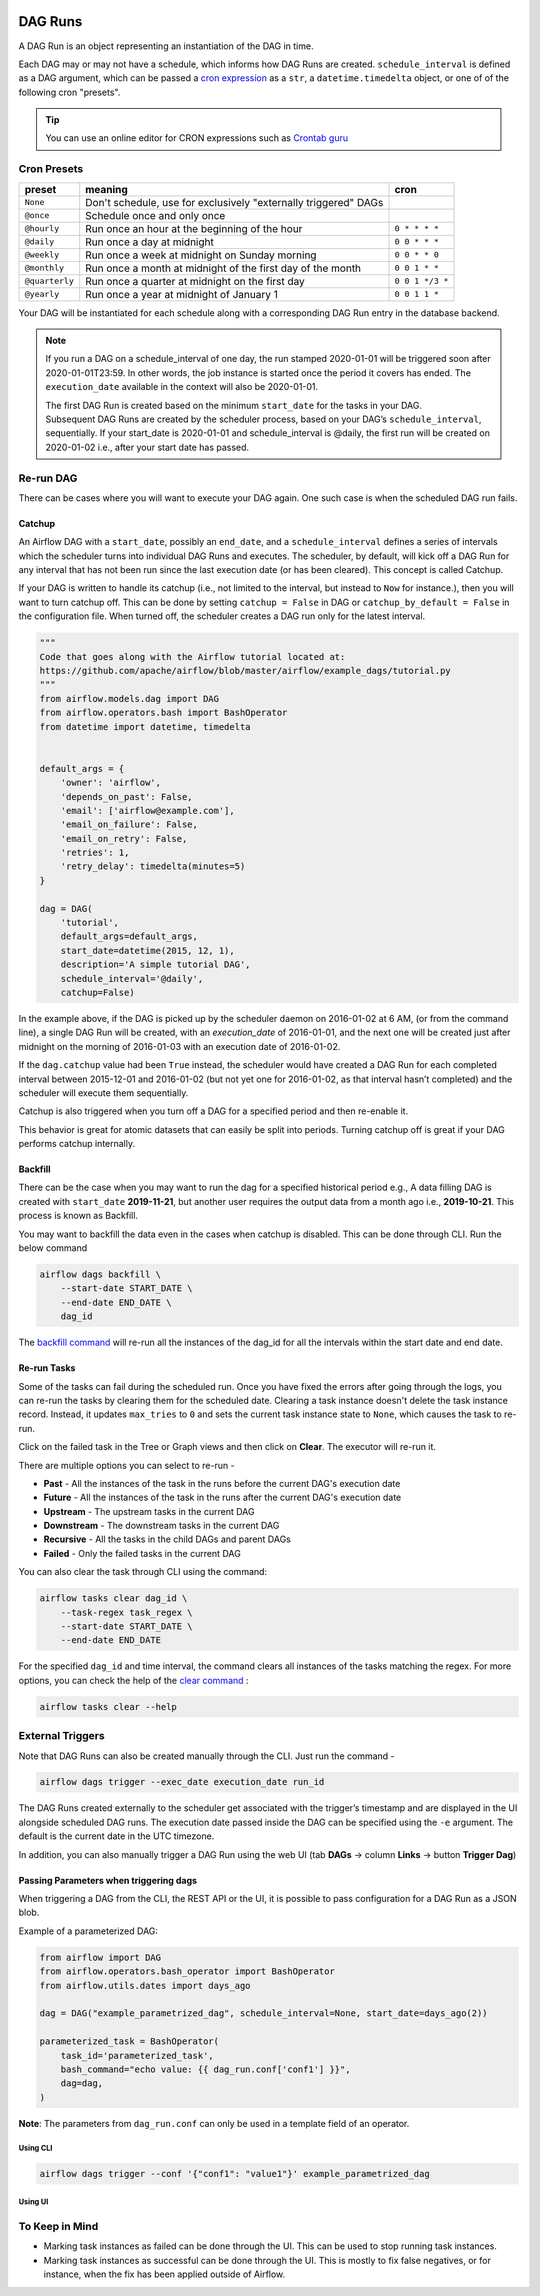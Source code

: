  .. Licensed to the Apache Software Foundation (ASF) under one
    or more contributor license agreements.  See the NOTICE file
    distributed with this work for additional information
    regarding copyright ownership.  The ASF licenses this file
    to you under the Apache License, Version 2.0 (the
    "License"); you may not use this file except in compliance
    with the License.  You may obtain a copy of the License at

 ..   http://www.apache.org/licenses/LICENSE-2.0

 .. Unless required by applicable law or agreed to in writing,
    software distributed under the License is distributed on an
    "AS IS" BASIS, WITHOUT WARRANTIES OR CONDITIONS OF ANY
    KIND, either express or implied.  See the License for the
    specific language governing permissions and limitations
    under the License.

DAG Runs
=========
A DAG Run is an object representing an instantiation of the DAG in time.

Each DAG may or may not have a schedule, which informs how DAG Runs are
created. ``schedule_interval`` is defined as a DAG argument, which can be passed a
`cron expression <https://en.wikipedia.org/wiki/Cron#CRON_expression>`_ as
a ``str``, a ``datetime.timedelta`` object, or one of of the following cron "presets".

.. tip::
    You can use an online editor for CRON expressions such as `Crontab guru <https://crontab.guru/>`_

Cron Presets
''''''''''''

+----------------+----------------------------------------------------------------+-----------------+
| preset         | meaning                                                        | cron            |
+================+================================================================+=================+
| ``None``       | Don't schedule, use for exclusively "externally triggered"     |                 |
|                | DAGs                                                           |                 |
+----------------+----------------------------------------------------------------+-----------------+
| ``@once``      | Schedule once and only once                                    |                 |
+----------------+----------------------------------------------------------------+-----------------+
| ``@hourly``    | Run once an hour at the beginning of the hour                  | ``0 * * * *``   |
+----------------+----------------------------------------------------------------+-----------------+
| ``@daily``     | Run once a day at midnight                                     | ``0 0 * * *``   |
+----------------+----------------------------------------------------------------+-----------------+
| ``@weekly``    | Run once a week at midnight on Sunday morning                  | ``0 0 * * 0``   |
+----------------+----------------------------------------------------------------+-----------------+
| ``@monthly``   | Run once a month at midnight of the first day of the month     | ``0 0 1 * *``   |
+----------------+----------------------------------------------------------------+-----------------+
| ``@quarterly`` | Run once a quarter at midnight on the first day                | ``0 0 1 */3 *`` |
+----------------+----------------------------------------------------------------+-----------------+
| ``@yearly``    | Run once a year at midnight of January 1                       | ``0 0 1 1 *``   |
+----------------+----------------------------------------------------------------+-----------------+

Your DAG will be instantiated for each schedule along with a corresponding
DAG Run entry in the database backend.

.. note::

    If you run a DAG on a schedule_interval of one day, the run stamped 2020-01-01
    will be triggered soon after 2020-01-01T23:59. In other words, the job instance is
    started once the period it covers has ended.  The ``execution_date`` available in the context
    will also be 2020-01-01.

    The first DAG Run is created based on the minimum ``start_date`` for the tasks in your DAG.
    Subsequent DAG Runs are created by the scheduler process, based on your DAG’s ``schedule_interval``,
    sequentially. If your start_date is 2020-01-01 and schedule_interval is @daily, the first run
    will be created on 2020-01-02 i.e., after your start date has passed.

Re-run DAG
''''''''''
There can be cases where you will want to execute your DAG again. One such case is when the scheduled
DAG run fails.

.. _dag-catchup:

Catchup
-------

An Airflow DAG with a ``start_date``, possibly an ``end_date``, and a ``schedule_interval`` defines a
series of intervals which the scheduler turns into individual DAG Runs and executes. The scheduler, by default, will
kick off a DAG Run for any interval that has not been run since the last execution date (or has been cleared). This concept is called Catchup.

If your DAG is written to handle its catchup (i.e., not limited to the interval, but instead to ``Now`` for instance.),
then you will want to turn catchup off. This can be done by setting ``catchup = False`` in DAG  or ``catchup_by_default = False``
in the configuration file. When turned off, the scheduler creates a DAG run only for the latest interval.

.. code-block:: python

    """
    Code that goes along with the Airflow tutorial located at:
    https://github.com/apache/airflow/blob/master/airflow/example_dags/tutorial.py
    """
    from airflow.models.dag import DAG
    from airflow.operators.bash import BashOperator
    from datetime import datetime, timedelta


    default_args = {
        'owner': 'airflow',
        'depends_on_past': False,
        'email': ['airflow@example.com'],
        'email_on_failure': False,
        'email_on_retry': False,
        'retries': 1,
        'retry_delay': timedelta(minutes=5)
    }

    dag = DAG(
        'tutorial',
        default_args=default_args,
        start_date=datetime(2015, 12, 1),
        description='A simple tutorial DAG',
        schedule_interval='@daily',
        catchup=False)

In the example above, if the DAG is picked up by the scheduler daemon on 2016-01-02 at 6 AM,
(or from the command line), a single DAG Run will be created, with an `execution_date` of 2016-01-01,
and the next one will be created just after midnight on the morning of 2016-01-03 with an execution date of 2016-01-02.

If the ``dag.catchup`` value had been ``True`` instead, the scheduler would have created a DAG Run
for each completed interval between 2015-12-01 and 2016-01-02 (but not yet one for 2016-01-02,
as that interval hasn’t completed) and the scheduler will execute them sequentially.

Catchup is also triggered when you turn off a DAG for a specified period and then re-enable it.

This behavior is great for atomic datasets that can easily be split into periods. Turning catchup off is great
if your DAG performs catchup internally.


Backfill
---------
There can be the case when you may want to run the dag for a specified historical period e.g.,
A data filling DAG is created with ``start_date`` **2019-11-21**, but another user requires the output data from a month ago i.e., **2019-10-21**.
This process is known as Backfill.

You may want to backfill the data even in the cases when catchup is disabled. This can be done through CLI.
Run the below command

.. code-block:: bash

    airflow dags backfill \
        --start-date START_DATE \
        --end-date END_DATE \
        dag_id

The `backfill command <cli-and-env-variables-ref.html#backfill>`_ will re-run all the instances of the dag_id for all the intervals within the start date and end date.

Re-run Tasks
------------
Some of the tasks can fail during the scheduled run. Once you have fixed
the errors after going through the logs, you can re-run the tasks by clearing them for the
scheduled date. Clearing a task instance doesn't delete the task instance record.
Instead, it updates ``max_tries`` to ``0`` and sets the current task instance state to ``None``, which causes the task to re-run.

Click on the failed task in the Tree or Graph views and then click on **Clear**.
The executor will re-run it.

There are multiple options you can select to re-run -

* **Past** - All the instances of the task in the  runs before the current DAG's execution date
* **Future** -  All the instances of the task in the  runs after the current DAG's execution date
* **Upstream** - The upstream tasks in the current DAG
* **Downstream** - The downstream tasks in the current DAG
* **Recursive** - All the tasks in the child DAGs and parent DAGs
* **Failed** - Only the failed tasks in the current DAG

You can also clear the task through CLI using the command:

.. code-block:: bash

    airflow tasks clear dag_id \
        --task-regex task_regex \
        --start-date START_DATE \
        --end-date END_DATE

For the specified ``dag_id`` and time interval, the command clears all instances of the tasks matching the regex.
For more options, you can check the help of the `clear command <cli-ref.html#clear>`_ :

.. code-block:: bash

    airflow tasks clear --help

External Triggers
'''''''''''''''''

Note that DAG Runs can also be created manually through the CLI. Just run the command -

.. code-block:: bash

    airflow dags trigger --exec_date execution_date run_id

The DAG Runs created externally to the scheduler get associated with the trigger’s timestamp and are displayed
in the UI alongside scheduled DAG runs. The execution date passed inside the DAG can be specified using the ``-e`` argument.
The default is the current date in the UTC timezone.

In addition, you can also manually trigger a DAG Run using the web UI (tab **DAGs** -> column **Links** -> button **Trigger Dag**)

.. _dagrun:parameters:

Passing Parameters when triggering dags
------------------------------------------

When triggering a DAG from the CLI, the REST API or the UI, it is possible to pass configuration for a DAG Run as
a JSON blob.

Example of a parameterized DAG:

.. code-block:: python

    from airflow import DAG
    from airflow.operators.bash_operator import BashOperator
    from airflow.utils.dates import days_ago

    dag = DAG("example_parametrized_dag", schedule_interval=None, start_date=days_ago(2))

    parameterized_task = BashOperator(
        task_id='parameterized_task',
        bash_command="echo value: {{ dag_run.conf['conf1'] }}",
        dag=dag,
    )


**Note**: The parameters from ``dag_run.conf`` can only be used in a template field of an operator.

Using CLI
^^^^^^^^^^^

.. code-block:: bash

    airflow dags trigger --conf '{"conf1": "value1"}' example_parametrized_dag

Using UI
^^^^^^^^^^

.. image:: img/example_passing_conf.png

To Keep in Mind
''''''''''''''''
* Marking task instances as failed can be done through the UI. This can be used to stop running task instances.
* Marking task instances as successful can be done through the UI. This is mostly to fix false negatives, or
  for instance, when the fix has been applied outside of Airflow.
